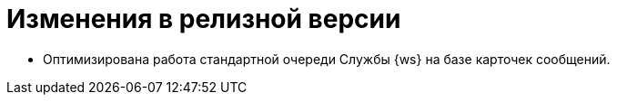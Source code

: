= Изменения в релизной версии

* Оптимизирована работа стандартной очереди Службы {ws} на базе карточек сообщений.
